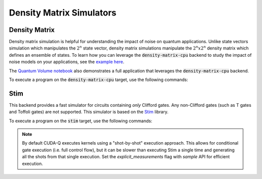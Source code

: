 
Density Matrix Simulators
==================================


Density Matrix 
++++++++++++++++

.. _density-matrix-cpu-backend:

Density matrix simulation is helpful for understanding the impact of noise on quantum applications. Unlike state vectors simulation which manipulates the :math:`2^n` state vector, density matrix simulations manipulate the :math:`2^n x 2^n`  density matrix which defines an ensemble of states. To learn how you can leverage the :code:`density-matrix-cpu` backend to study the impact of noise models on your applications, see the  `example here <https://nvidia.github.io/cuda-quantum/latest/examples/python/noisy_simulations.html>`__.

The `Quantum Volume notebook <https://nvidia.github.io/cuda-quantum/latest/applications/python/quantum_volume.html>`__ also demonstrates a full application that leverages the :code:`density-matrix-cpu` backend. 

To execute a program on the :code:`density-matrix-cpu` target, use the following commands:

.. tab:: Python

    .. code:: bash 

        python3 program.py [...] --target density-matrix-cpu

    The target can also be defined in the application code by calling

    .. code:: python 

        cudaq.set_target('density-matrix-cpu')

    If a target is set in the application code, this target will override the :code:`--target` command line flag given during program invocation.

.. tab:: C++

    .. code:: bash 

        nvq++ --target density-matrix-cpu program.cpp [...] -o program.x
        ./program.x


Stim 
++++++

.. _stim-backend:

This backend provides a fast simulator for circuits containing *only* Clifford
gates. Any non-Clifford gates (such as T gates and Toffoli gates) are not
supported. This simulator is based on the `Stim <https://github.com/quantumlib/Stim>`_
library.

To execute a program on the :code:`stim` target, use the following commands:

.. tab:: Python

    .. code:: bash 

        python3 program.py [...] --target stim

    The target can also be defined in the application code by calling

    .. code:: python 

        cudaq.set_target('stim')

    If a target is set in the application code, this target will override the :code:`--target` command line flag given during program invocation.

.. tab:: C++

    .. code:: bash 

        nvq++ --target stim program.cpp [...] -o program.x
        ./program.x

.. note::
    By default CUDA-Q executes kernels using a "shot-by-shot" execution approach.
    This allows for conditional gate execution (i.e. full control flow), but it
    can be slower than executing Stim a single time and generating all the shots
    from that single execution.
    Set the `explicit_measurements` flag with `sample` API for efficient execution.
